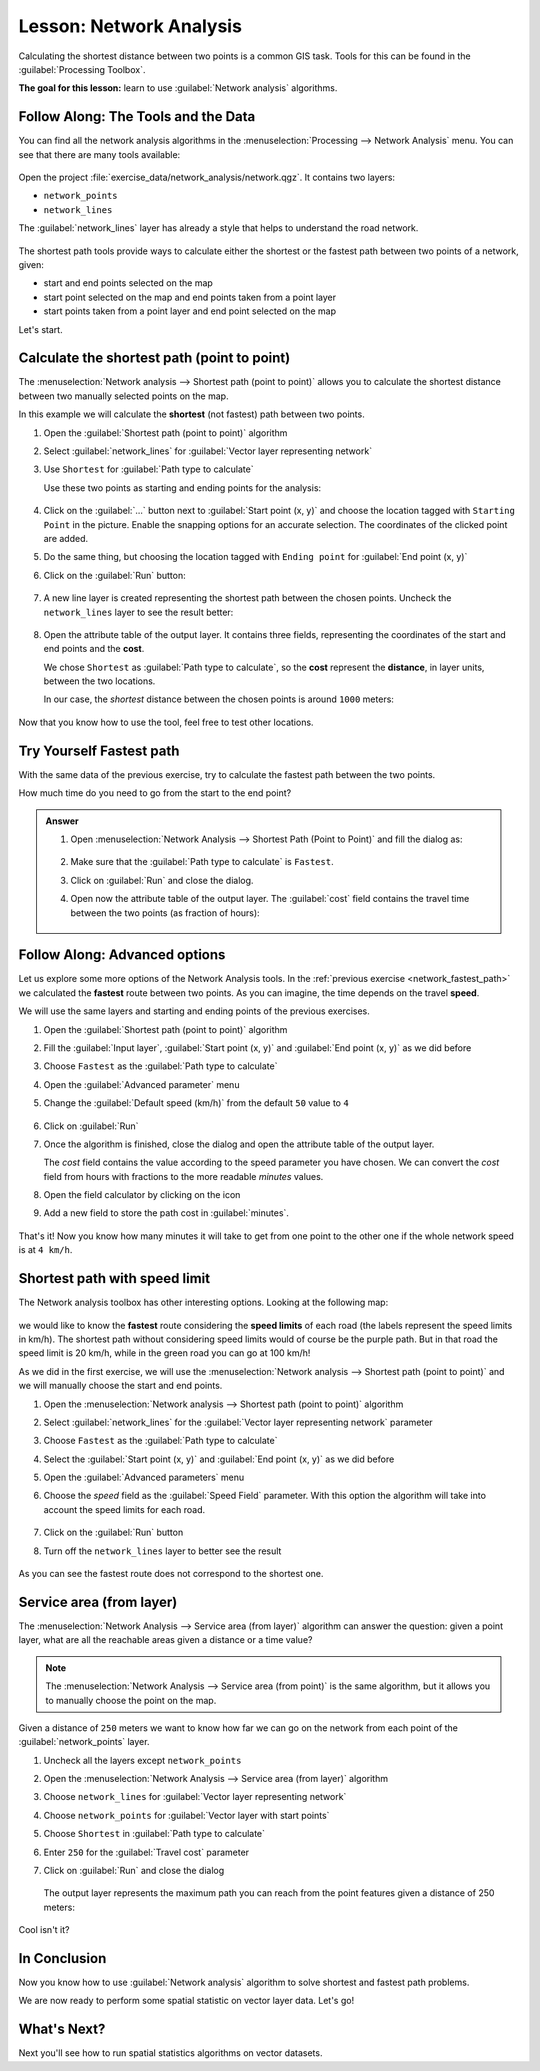 |LS| Network Analysis
======================================================================

Calculating the shortest distance between two points is a common GIS
task.
Tools for this can be found in the :guilabel:`Processing Toolbox`.

**The goal for this lesson:** learn to use
:guilabel:`Network analysis` algorithms.

|basic| |FA| The Tools and the Data
----------------------------------------------------------------------

You can find all the network analysis algorithms in the
:menuselection:`Processing --> Network Analysis` menu.
You can see that there are many tools available:

.. figure:: img/select_network_algorithms.png
   :align: center
   :width: 50%

Open the project :file:`exercise_data/network_analysis/network.qgz`.
It contains two layers:

* ``network_points``
* ``network_lines``

The :guilabel:`network_lines` layer has already a style that helps to
understand the road network.

.. figure:: img/network_map.png
   :align: center
   :width: 100%

The shortest path tools provide ways to calculate either the shortest
or the fastest path between two points of a network, given:

* start and end points selected on the map
* start point selected on the map and end points taken from a point
  layer
* start points taken from a point layer and end point selected on the
  map

Let's start.

|basic| Calculate the shortest path (point to point)
----------------------------------------------------------------------
The
:menuselection:`Network analysis --> Shortest path (point to point)`
allows you to calculate the shortest distance between two manually
selected points on the map.

In this example we will calculate the **shortest** (not fastest) path
between two points.


#. Open the :guilabel:`Shortest path (point to point)` algorithm
#. Select :guilabel:`network_lines` for
   :guilabel:`Vector layer representing network`
#. Use ``Shortest`` for :guilabel:`Path type to calculate`

   Use these two points as starting and ending points for the
   analysis:

   .. figure:: img/start_end_point.png
      :align: center
      :width: 100%

#. Click on the :guilabel:`...` button next to
   :guilabel:`Start point (x, y)` and choose the location tagged with
   ``Starting Point`` in the picture.
   Enable the snapping options for an accurate selection.
   The coordinates of the clicked point are added.
#. Do the same thing, but choosing the location tagged with
   ``Ending point`` for :guilabel:`End point (x, y)`
#. Click on the :guilabel:`Run` button:

   .. figure:: img/shortest_point.png
      :align: center
      :width: 80%

#. A new line layer is created representing the shortest path between
   the chosen points.
   Uncheck the ``network_lines`` layer to see the result better:

   .. figure:: img/shortest_point_result.png
      :align: center
      :width: 80%

#. Open the attribute table of the output layer.
   It contains three fields, representing the coordinates of the
   start and end points and the **cost**.

   We chose ``Shortest`` as :guilabel:`Path type to calculate`, so
   the **cost** represent the **distance**, in layer units, between
   the two locations.

   In our case, the *shortest* distance between the chosen points is
   around ``1000`` meters:

   .. figure:: img/shortest_point_attributes.png
      :align: center
      :width: 80%

Now that you know how to use the tool, feel free to test other locations.


.. _network_fastest_path:

|moderate| |TY| Fastest path
----------------------------------------------------------------------

With the same data of the previous exercise, try to calculate the
fastest path between the two points.

How much time do you need to go from the start to the end point?

.. admonition:: Answer
   :class: dropdown

   #. Open :menuselection:`Network Analysis --> Shortest Path (Point to Point)` and
      fill the dialog as:

      .. figure:: img/fastest_path_result.png
         :align: center

   #. Make sure that the :guilabel:`Path type to calculate` is ``Fastest``.
   #. Click on :guilabel:`Run` and close the dialog.
   #. Open now the attribute table of the output layer. The :guilabel:`cost` field
      contains the travel time between the two points (as fraction of hours):

      .. figure:: img/fastest_path_attribute.png
         :align: center

|moderate| |FA| Advanced options
----------------------------------------------------------------------

Let us explore some more options of the Network Analysis tools.
In the :ref:`previous exercise <network_fastest_path>` we
calculated the **fastest** route between two points.
As you can imagine, the time depends on the travel **speed**.

We will use the same layers and starting and ending points of the
previous exercises.

#. Open the :guilabel:`Shortest path (point to point)` algorithm
#. Fill the :guilabel:`Input layer`, :guilabel:`Start point (x, y)`
   and :guilabel:`End point (x, y)` as we did before
#. Choose ``Fastest`` as the :guilabel:`Path type to calculate`
#. Open the :guilabel:`Advanced parameter` menu
#. Change the :guilabel:`Default speed (km/h)` from the default ``50``
   value to ``4``

   .. figure:: img/shortest_path_advanced.png
      :align: center
      :width: 100%

#. Click on :guilabel:`Run`
#. Once the algorithm is finished, close the dialog and open the
   attribute table of the output layer.

   The *cost* field contains the value according to the speed
   parameter you have chosen.
   We can convert the *cost* field from hours with fractions to the
   more readable *minutes* values.

#. Open the field calculator by clicking on the |calculateField| icon
#. Add a new field to store the path cost in :guilabel:`minutes`.

   .. figure:: img/shortest_path_conversion.png
      :align: center
      :width: 100%

That's it!
Now you know how many minutes it will take to get from one point to
the other one if the whole network speed is at ``4 km/h``.


|hard| Shortest path with speed limit
----------------------------------------------------------------------
The Network analysis toolbox has other interesting options.
Looking at the following map:

.. figure:: img/speed_limit.png
   :align: center
   :width: 100%

we would like to know the **fastest** route considering the **speed
limits** of each road (the labels represent the speed limits in km/h).
The shortest path without considering speed limits would of course be
the purple path.
But in that road the speed limit is 20 km/h, while in the green road
you can go at 100 km/h!

As we did in the first exercise, we will use the
:menuselection:`Network analysis --> Shortest path (point to point)`
and we will manually choose the start and end points.

#. Open the
   :menuselection:`Network analysis --> Shortest path (point to point)`
   algorithm
#. Select :guilabel:`network_lines` for the
   :guilabel:`Vector layer representing network` parameter
#. Choose ``Fastest`` as the :guilabel:`Path type to calculate`
#. Select the :guilabel:`Start point (x, y)` and :guilabel:`End point (x, y)`
   as we did before
#. Open the :guilabel:`Advanced parameters` menu
#. Choose the *speed* field as the :guilabel:`Speed Field` parameter.
   With this option the algorithm will take into account the speed
   limits for each road.

   .. figure:: img/speed_limit_parameters.png
      :align: center
      :width: 100%

#. Click on the :guilabel:`Run` button
#. Turn off the ``network_lines`` layer to better see the result

   .. figure:: img/speed_limit_result.png
      :align: center
      :width: 100%

As you can see the fastest route does not correspond to the shortest one.


|moderate| Service area (from layer)
----------------------------------------------------------------------
The :menuselection:`Network Analysis --> Service area (from layer)`
algorithm can answer the question: given a point layer, what are all
the reachable areas given a distance or a time value?

.. note:: The
   :menuselection:`Network Analysis --> Service area (from point)`
   is the same algorithm, but it allows you to manually choose the
   point on the map.

Given a distance of ``250`` meters we want to know how far we can go
on the network from each point of the :guilabel:`network_points` layer.

#. Uncheck all the layers except ``network_points``
#. Open the
   :menuselection:`Network Analysis --> Service area (from layer)`
   algorithm
#. Choose ``network_lines`` for
   :guilabel:`Vector layer representing network`
#. Choose ``network_points`` for
   :guilabel:`Vector layer with start points`
#. Choose ``Shortest`` in :guilabel:`Path type to calculate`
#. Enter ``250`` for the :guilabel:`Travel cost` parameter
#. Click on :guilabel:`Run` and close the dialog

   .. figure:: img/service_area.png
      :align: center
      :width: 100%

   The output layer represents the maximum path you can reach from
   the point features given a distance of 250 meters:

   .. figure:: img/service_area_result.png
      :align: center
      :width: 100%

Cool isn't it?

|IC|
----------------------------------------------------------------------

Now you know how to use :guilabel:`Network analysis` algorithm
to solve shortest and fastest path problems.

We are now ready to perform some spatial statistic on vector layer data.
Let's go!

|WN|
----------------------------------------------------------------------

Next you'll see how to run spatial statistics algorithms on vector datasets.


.. Substitutions definitions - AVOID EDITING PAST THIS LINE
   This will be automatically updated by the find_set_subst.py script.
   If you need to create a new substitution manually,
   please add it also to the substitutions.txt file in the
   source folder.

.. |FA| replace:: Follow Along:
.. |IC| replace:: In Conclusion
.. |LS| replace:: Lesson:
.. |TY| replace:: Try Yourself
.. |WN| replace:: What's Next?
.. |basic| image:: /static/common/basic.png
.. |calculateField| image:: /static/common/mActionCalculateField.png
   :width: 1.5em
.. |hard| image:: /static/common/hard.png
.. |moderate| image:: /static/common/moderate.png
